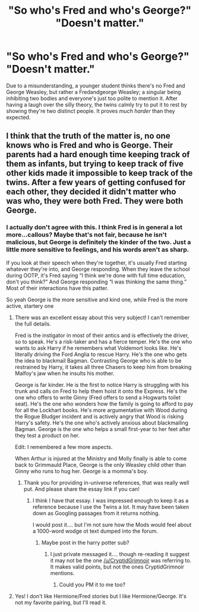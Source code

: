 #+TITLE: "So who's Fred and who's George?" "Doesn't matter."

* "So who's Fred and who's George?" "Doesn't matter."
:PROPERTIES:
:Author: secretMollusk
:Score: 123
:DateUnix: 1606762323.0
:DateShort: 2020-Nov-30
:FlairText: Prompt
:END:
Due to a misunderstanding, a younger student thinks there's no Fred and George Weasley, but rather a Fredandgeorge Weasley; a singular being inhibiting two bodies and everyone's just too polite to mention it. After having a laugh over the silly theory, the twins calmly try to put it to rest by showing they're two distinct people. It proves /much harder/ than they expected.


** I think that the truth of the matter is, no one knows who is Fred and who is George. Their parents had a hard enough time keeping track of them as infants, but trying to keep track of five other kids made it impossible to keep track of the twins. After a few years of getting confused for each other, they decided it didn't matter who was who, they were both Fred. They were both George.
:PROPERTIES:
:Author: Solo_is_my_copliot
:Score: 61
:DateUnix: 1606763015.0
:DateShort: 2020-Nov-30
:END:

*** I actually don't agree with this. I think Fred is in general a lot more...callous? Maybe that's not fair, because he isn't malicious, but George is definitely the kinder of the two. Just a little more sensitive to feelings, and his words aren't as sharp.

If you look at their speech when they're together, it's usually Fred starting whatever they're into, and George responding. When they leave the school during OOTP, it's Fred saying “I think we're done with full time education, don't you think?” And George responding “I was thinking the same thing.” Most of their interactions have this patter.

So yeah George is the more sensitive and kind one, while Fred is the more active, startery one
:PROPERTIES:
:Author: wyanmai
:Score: 57
:DateUnix: 1606779987.0
:DateShort: 2020-Dec-01
:END:

**** There was an excellent essay about this very subject! I can't remember the full details.

Fred is the instigator in most of their antics and is effectively the driver, so to speak. He's a risk-taker and has a fierce temper. He's the one who wants to ask Harry if he remembers what Voldemort looks like. He's literally driving the Ford Anglia to rescue Harry. He's the one who gets the idea to blackmail Bagman. Contrasting George who is able to be restrained by Harry, it takes all three Chasers to keep him from breaking Malfoy's jaw when he insults his mother.

George is far kinder. He is the first to notice Harry is struggling with his trunk and calls on Fred to help them hoist it onto the Express. He's the one who offers to write Ginny (Fred offers to send a Hogwarts toilet seat). He's the one who wonders how the family is going to afford to pay for all the Lockhart books. He's more argumentative with Wood during the Rogue Bludger incident and is actively angry that Wood is risking Harry's safety. He's the one who's actively anxious about blackmailing Bagman. George is the one who helps a small first-year to her feet after they test a product on her.

Edit: I remembered a few more aspects.

When Arthur is injured at the Ministry and Molly finally is able to come back to Grimmauld Place, George is the only Weasley child other than Ginny who runs to hug her. George is a momma's boy.
:PROPERTIES:
:Author: CryptidGrimnoir
:Score: 71
:DateUnix: 1606782818.0
:DateShort: 2020-Dec-01
:END:

***** Thank you for providing in-universe references, that was really well put. And please share the essay link if you can!
:PROPERTIES:
:Author: push1988
:Score: 12
:DateUnix: 1606811988.0
:DateShort: 2020-Dec-01
:END:

****** I think I have that essay. I was impressed enough to keep it as a reference because I use the Twins a lot. It may have been taken down as Googling passages from it returns nothing.

I would post it.... but I'm not sure how the Mods would feel about a 1000-word wodge ot text dumped into the forum.
:PROPERTIES:
:Author: Madeline_Basset
:Score: 9
:DateUnix: 1606832900.0
:DateShort: 2020-Dec-01
:END:

******* Maybe post in the harry potter sub?
:PROPERTIES:
:Author: push1988
:Score: 3
:DateUnix: 1606832947.0
:DateShort: 2020-Dec-01
:END:

******** I just private messaged it.... though re-reading it suggest it may not be the one [[/u/CryptidGrimnoir]] was referring to. It makes valid points, but not the ones CryptidGrimnoir mentions.
:PROPERTIES:
:Author: Madeline_Basset
:Score: 3
:DateUnix: 1606833524.0
:DateShort: 2020-Dec-01
:END:

********* Could you PM it to me too?
:PROPERTIES:
:Author: ironicallytrue
:Score: 1
:DateUnix: 1607232252.0
:DateShort: 2020-Dec-06
:END:


**** Yes! I don't like Hermione/Fred stories but I like Hermione/George. It's not my favorite pairing, but I'll read it.
:PROPERTIES:
:Author: bazjack
:Score: 4
:DateUnix: 1606816894.0
:DateShort: 2020-Dec-01
:END:
